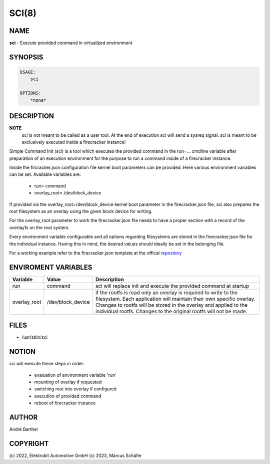 SCI(8)
======

NAME
----

**sci** - Execute provided command in virtualized environment

SYNOPSIS
--------

.. code:: bash

   USAGE:
       sci

   OPTIONS:
       *none*


DESCRIPTION
-----------

**NOTE**
    sci is not meant to be called as a user tool. At the end of execution
    sci will send a sysreq signal. sci is meant to be exclusively executed 
    inside a firecracker instance!


Simple Command Init (sci) is a tool which executes the provided
command in the run=... cmdline variable after preparation of an
execution environment for the purpose to run a command inside
of a firecracker instance.

Inside the fircracker.json configuration file kernel boot parameters
can be provided. Here various environment variables can be set.
Available variables are:


    + run= command
    + overlay_root= /dev/block_device


If provided via the overlay_root=/dev/block_device kernel boot
parameter in the firecracker.json file,
sci also prepares the root filesystem as an overlay
using the given block device for writing.

For the overlay_root parameter to work the firecracker.json file
needs to have a proper section with
a record of the overlayfs on the root system.

Every environment variable configurable and all options 
regarding filesystems are stored in the firecracker.json
file for the individual instance. Having this in mind, the desired values should
ideally be set in the belonging file.

.. _repository: https://github.com/OSInside/flake-pilot/tree/main/firecracker-pilot/template

For a working example refer to the firecracker.json template at the offical
repository_



ENVIROMENT VARIABLES
--------------------

+----------------------+-------------------+----------------------------------+
| Variable             | Value             | Description                      |       
+======================+===================+==================================+
|                      |                   |                                  |
|                      |                   |                                  |
| run                  | command           | sci will replace init and        |
|                      |                   | execute the provided command     |
|                      |                   | at startup                       |
|                      |                   |                                  |
+----------------------+-------------------+----------------------------------+
|                      |                   |                                  |
|overlay_root          | /dev/block_device | if the rootfs is read only       |
|                      |                   | an overlay is required to        |
|                      |                   | write to the filesystem.         |
|                      |                   | Each application will maintain   |
|                      |                   | their own specific overlay.      |
|                      |                   | Changes to rootfs will be        |
|                      |                   | stored in the overlay and applied|
|                      |                   | to the individual rootfs.        |
|                      |                   | Changes to the original rootfs   |
|                      |                   | will not be made.                |
|                      |                   |                                  |
+----------------------+-------------------+----------------------------------+

FILES
-----

* /usr/sbin/sci

NOTION
------

sci will execute these steps in order:

    + evaluation of environment variable 'run'
    + mounting of overlay if requested
    + switching root into overlay if configured
    + execution of provided command
    + reboot of firecracker instance



AUTHOR
------

André Barthel

COPYRIGHT
---------

(c) 2022, Elektrobit Automotive GmbH
(c) 2023, Marcus Schäfer
